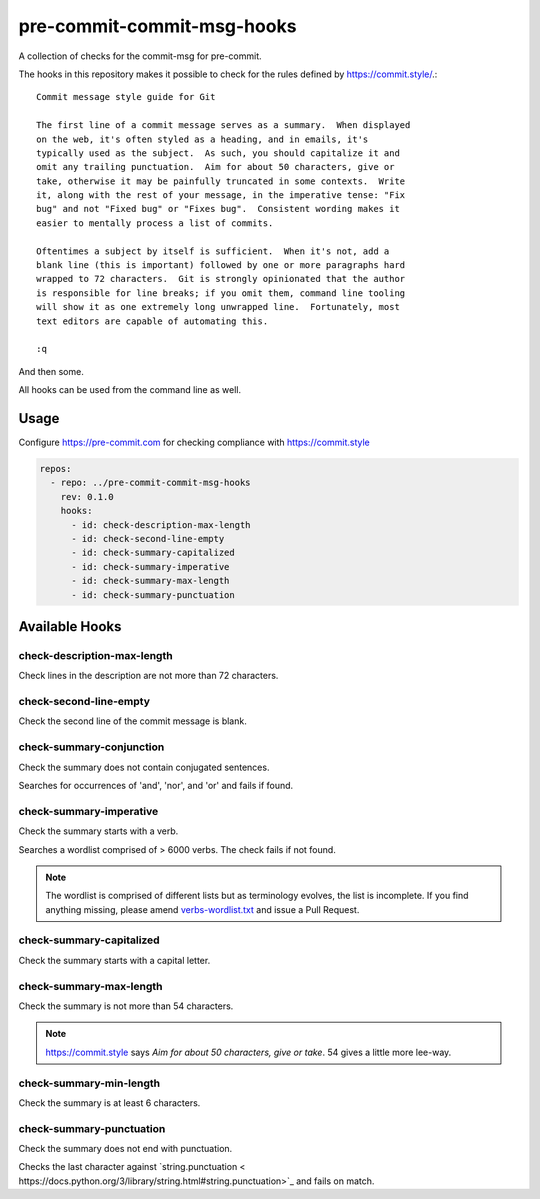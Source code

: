 ###########################
pre-commit-commit-msg-hooks
###########################

A collection of checks for the commit-msg for pre-commit.

The hooks in this repository makes it possible to check for the
rules defined by https://commit.style/.::

   Commit message style guide for Git

   The first line of a commit message serves as a summary.  When displayed
   on the web, it's often styled as a heading, and in emails, it's
   typically used as the subject.  As such, you should capitalize it and
   omit any trailing punctuation.  Aim for about 50 characters, give or
   take, otherwise it may be painfully truncated in some contexts.  Write
   it, along with the rest of your message, in the imperative tense: "Fix
   bug" and not "Fixed bug" or "Fixes bug".  Consistent wording makes it
   easier to mentally process a list of commits.

   Oftentimes a subject by itself is sufficient.  When it's not, add a
   blank line (this is important) followed by one or more paragraphs hard
   wrapped to 72 characters.  Git is strongly opinionated that the author
   is responsible for line breaks; if you omit them, command line tooling
   will show it as one extremely long unwrapped line.  Fortunately, most
   text editors are capable of automating this.

   :q


And then some.

All hooks can be used from the command line as well.

Usage
=====
Configure https://pre-commit.com for checking compliance with
https://commit.style

.. code-block::
    :name: .pre-commit-config.yaml

    repos:
      - repo: ../pre-commit-commit-msg-hooks
        rev: 0.1.0
        hooks:
          - id: check-description-max-length
          - id: check-second-line-empty
          - id: check-summary-capitalized
          - id: check-summary-imperative
          - id: check-summary-max-length
          - id: check-summary-punctuation


Available Hooks
===============

check-description-max-length
----------------------------

Check lines in the description are not more than 72 characters.


check-second-line-empty
-----------------------

Check the second line of the commit message is blank.


check-summary-conjunction
-------------------------

Check the summary does not contain conjugated sentences.

Searches for occurrences of 'and', 'nor', and 'or' and fails if found.


check-summary-imperative
------------------------

Check the summary starts with a verb.

Searches a wordlist comprised of > 6000 verbs. The check fails
if not found.

.. note::
    The wordlist is comprised of different lists but as terminology
    evolves, the list is incomplete. If you find anything missing,
    please amend `verbs-wordlist.txt <https://github.com/rlindsgaard/
    pre-commit-commit-msg-hooks/blob/master/pre_commit_commit_msg_hooks/
    verbs-wordlist.txt>`_
    and issue a Pull Request.


check-summary-capitalized
-------------------------

Check the summary starts with a capital letter.


check-summary-max-length
------------------------

Check the summary is not more than 54 characters.

.. note::
    https://commit.style says `Aim for about 50 characters, give
    or take`. 54 gives a little more lee-way.


check-summary-min-length
------------------------

Check the summary is at least 6 characters.


check-summary-punctuation
-------------------------

Check the summary does not end with punctuation.

Checks the last character against `string.punctuation <
https://docs.python.org/3/library/string.html#string.punctuation>`_
and fails on match.
